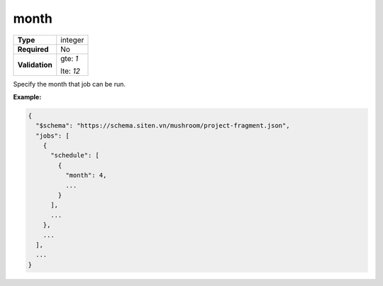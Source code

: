 #######
 month
#######

.. list-table::
   :header-rows: 0
   :stub-columns: 1

   -  -  Type
      -  integer

   -  -  Required
      -  No

   -  -  Validation

      -  gte: `1`

         lte: `12`

Specify the month that job can be run.

**Example:**

.. code:: javascript

   {
     "$schema": "https://schema.siten.vn/mushroom/project-fragment.json",
     "jobs": [
       {
         "schedule": [
           {
             "month": 4,
             ...
           }
         ],
         ...
       },
       ...
     ],
     ...
   }
